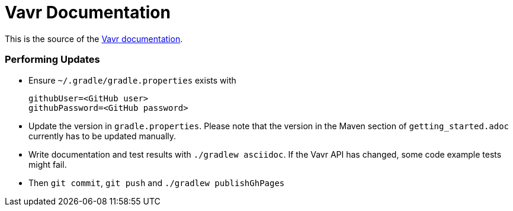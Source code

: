 = Vavr Documentation

This is the source of the http://docs.vavr.io/[Vavr documentation].

=== Performing Updates

* Ensure `~/.gradle/gradle.properties` exists with

  githubUser=<GitHub user>
  githubPassword=<GitHub password>

* Update the version in `gradle.properties`. Please note that the version in the Maven section of `getting_started.adoc` currently has to be updated manually.
* Write documentation and test results with `./gradlew asciidoc`. If the Vavr API has changed, some code example tests might fail.
* Then `git commit`, `git push` and `./gradlew publishGhPages`
